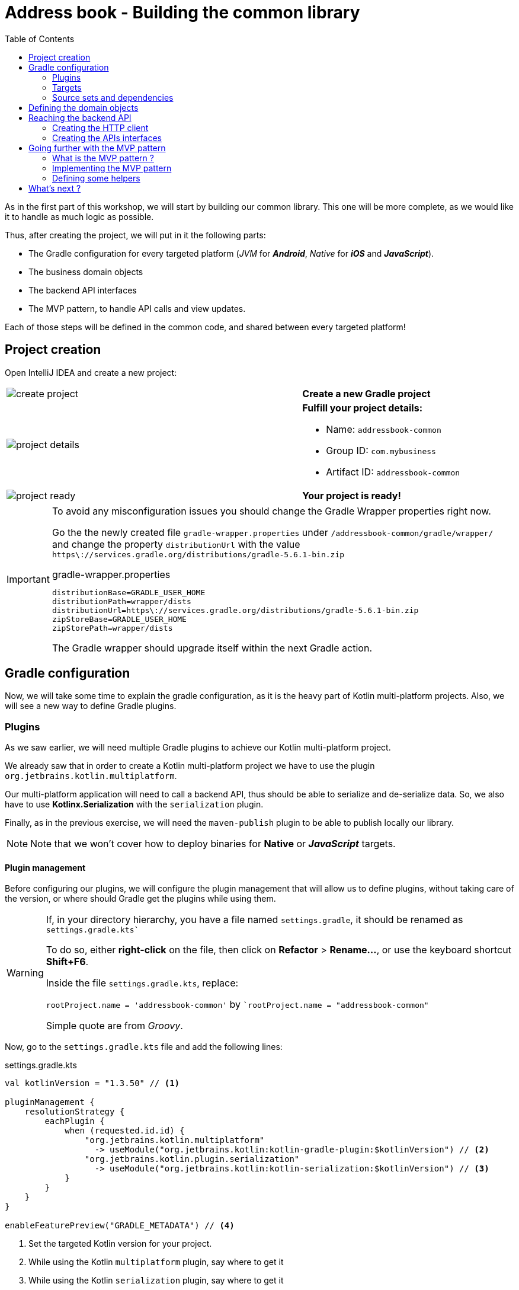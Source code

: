 = Address book - Building the common library
:toc:
:icons: font

As in the first part of this workshop, we will start by building our common library.
This one will be more complete, as we would like it to handle as much logic as possible.

Thus, after creating the project, we will put in it the following parts:

- The Gradle configuration for every targeted platform (_JVM_ for *_Android_*, _Native_ for *_iOS_* and *_JavaScript_*).
- The business domain objects
- The backend API interfaces
- The MVP pattern, to handle API calls and view updates.

Each of those steps will be defined in the common code, and shared between every targeted platform!

== Project creation

Open IntelliJ IDEA and create a new project:

[cols="65%,<.^35%a",grid="none",frame="none"]
|===
|image:res/8-1.png[create project]
|*Create a new Gradle project*
|image:res/8-2.png[project details]
|
*Fulfill your project details:*

- Name: `addressbook-common`
- Group ID: `com.mybusiness`
- Artifact ID: `addressbook-common`
|image:res/8-3.png[project ready]
|*Your project is ready!*
|===

[IMPORTANT]
====
To avoid any misconfiguration issues you should change the Gradle Wrapper properties right now.

Go the the newly created file `gradle-wrapper.properties` under `/addressbook-common/gradle/wrapper/`
and change the property `distributionUrl` with the value `https\://services.gradle.org/distributions/gradle-5.6.1-bin.zip`

.gradle-wrapper.properties
[source,properties]
----
distributionBase=GRADLE_USER_HOME
distributionPath=wrapper/dists
distributionUrl=https\://services.gradle.org/distributions/gradle-5.6.1-bin.zip
zipStoreBase=GRADLE_USER_HOME
zipStorePath=wrapper/dists
----

The Gradle wrapper should upgrade itself within the next Gradle action.
====

== Gradle configuration

Now, we will take some time to explain the gradle configuration, as it is the heavy part of Kotlin multi-platform projects.
Also, we will see a new way to define Gradle plugins.

=== Plugins

As we saw earlier, we will need multiple Gradle plugins to achieve our Kotlin multi-platform project.

We already saw that in order to create a Kotlin multi-platform project we have to use the plugin `org.jetbrains.kotlin.multiplatform`.

Our multi-platform application will need to call a backend API, thus should be able to serialize and de-serialize data.
So, we also have to use *Kotlinx.Serialization* with the `serialization` plugin.

Finally, as in the previous exercise, we will need the `maven-publish` plugin to be able to publish locally our library.

NOTE: Note that we won't cover how to deploy binaries for *Native* or *_JavaScript_* targets.

==== Plugin management

Before configuring our plugins, we will configure the plugin management that will allow us to define plugins,
without taking care of the version, or where should Gradle get the plugins while using them.

[WARNING]
====
If, in your directory hierarchy, you have a file named `settings.gradle`, it should be renamed as `settings.gradle.kts``

To do so, either *right-click* on the file, then click on *Refactor* > *Rename...*, or use the keyboard shortcut *Shift+F6*.

Inside the file `settings.gradle.kts`, replace:

`rootProject.name = 'addressbook-common'` by ``rootProject.name = "addressbook-common"`

Simple quote are from _Groovy_.
====

Now, go to the `settings.gradle.kts` file and add the following lines:

.settings.gradle.kts
[source,kotlin]
----
val kotlinVersion = "1.3.50" // <1>

pluginManagement {
    resolutionStrategy {
        eachPlugin {
            when (requested.id.id) {
                "org.jetbrains.kotlin.multiplatform"
                  -> useModule("org.jetbrains.kotlin:kotlin-gradle-plugin:$kotlinVersion") // <2>
                "org.jetbrains.kotlin.plugin.serialization"
                  -> useModule("org.jetbrains.kotlin:kotlin-serialization:$kotlinVersion") // <3>
            }
        }
    }
}

enableFeaturePreview("GRADLE_METADATA") // <4>
----
<1> Set the targeted Kotlin version for your project.
<2> While using the Kotlin `multiplatform` plugin, say where to get it
<3> While using the Kotlin `serialization` plugin, say where to get it
<4> Enables the `GRADLE_METADATA` feature, to be able to depends on `Kotlin/Native` libraries

Now, go to the `build.gradle.kts` file and replace the `plugins` and `repositories` sections by the following lines:

.build.gradle.kts
[source,kotlin]
----
plugins {
    id("org.jetbrains.kotlin.multiplatform") // <1>
    id("org.jetbrains.kotlin.plugin.serialization") // <2>
    `maven-publish`
}

group = "com.mybusiness"
version = "1.0-SNAPSHOT"

repositories {
    jcenter()
    maven(url = "https://kotlin.bintray.com/kotlinx") // <3>
    maven(url = "https://dl.bintray.com/jetbrains/kotlin-native-dependencies") // <4>
}
----
<1> Use the *Kotlin/Multiplatform* plugin
<2> Use the *Kotlinx.Serialization* plugin
<3> Needed to resolve Kotlinx dependencies (e.g. Coroutines & Serialization)
<4> Needed to resolve Native dependencies

=== Targets

As before, we will target the 3 environments that are the *_JVM_*, *_iOS_* and the *_Web_*.

Open the `build.gradle.kts` file and add the following code into the `kotlin` block:

.build.gradle.kts
[source,kotlin]
----
kotlin {
    jvm("android") // <1>

    //select iOS target platform depending on the Xcode environment variables
    val iOSTarget: (String, org.jetbrains.kotlin.gradle.plugin.mpp.KotlinNativeTarget.() -> Unit)
            -> org.jetbrains.kotlin.gradle.plugin.mpp.KotlinNativeTarget =
        if (System.getenv("SDK_NAME")?.startsWith("iphoneos") == true)
            ::iosArm64
        else
            ::iosX64

    iOSTarget("ios") { // <2>
        binaries {
            framework { // <3>
                baseName = "AddressBookCommon" // <4>
            }
        }
    }

    js { browser() } // <5>
}
----
<1> Set the *_JVM_* target, named *android* as we will build an *_Android_* afterwards.
<2> Set the *_iOS_* target, named *ios* to simplify usage of the target
<3> Define that the output binaries for *_iOS_*, must be a *_framework_* file...
<4> ...with the name `AddressBookCommon`
<5> Set the *_JavaScript_* target, packaged for a browser usage.

[NOTE]
====
*_Android_* is running on a JVM, so it's just a JVM target. As we could have different JVM target we can specify it,
and as we know for sure that we want to target *_Android_*, we will name it in the target declaration *android*.

TIP: Since Kotlin 1.3.60, there is new targets for *_Android_* native.
====

NOTE: *_iOS_* can have multiple target, depending on your Xcode environment. Here `iosArm64` is for *iphonesimulator*.

=== Source sets and dependencies

In this section we will define all de dependencies needed for our Kotlin multi-platform common code.

There are 3 main dependencies that we will need to develop and use the Kotlin multi-platform library:

* *Ktor client*
+
Like for our backend API, we will use *Ktor* to empower our HTTP calls on the client side.
We will have to use multiple implementations to be able to make some HTTP calls, as:
+
- an HTTP engine (_Apache_ for the *_JVM_* / _NSURLSession_ for the *_iOS_* / _Fetch_ for the *_JavaScript_*)
- a JSON implementation to be able to serialize and de-serialize the requests/responses payloads.
- a serialization interface to render JSON into domain objects (using *Kotlinx.Serialization*)

* *Kotlinx.Serialization*
+
To serialize and de-serialize our HTTP calls content, we will use a Kotlin multi-platform library, develop by JetBrains, *Kotlinx.Serialization*.

* *Kotlinx.Coroutines*
+
As *Ktor* is an asynchronous framework, and it is based on coroutines, we need to use coroutines context to wrap our HTTP calls.

To avoid code redondance. we will prepare some shortcuts to declare the dependencies:

.build.gradle.kts - source sets code block
[source,kotlin]
----
kotlin {
// ...
        sourceSets {
        // Versions
        val ktorVersion = "1.2.5"
        val coroutinesVersion = "1.3.2"
        val serializationVersion = "0.13.0"
        // Shortcuts
        fun kotlinx(module: String, version: String)
            = "org.jetbrains.kotlinx:kotlinx-$module:$version" // <1>
        fun coroutines(module: String = "")
            = kotlinx("coroutines-core$module", coroutinesVersion) // <2>
        fun serialization(module: String = "")
            = kotlinx("serialization-runtime$module", serializationVersion) // <3>
        fun ktorClient(module: String, version: String
            = ktorVersion) = "io.ktor:ktor-client-$module:$version" // <4>
    }
}
----
<1> Build the dependency name for any *kotlinx* module with its version
<2> Build the dependency name for any *coroutines-core* module
<3> Build the dependency name for any *serialization-runtime* module
<4> Build the dependency name for any *ktor-client* module

==== *_Common_*

In this part, we will declare the transverse dependencies for all of our targeted platforms.

Add the following lines to the `build.gradle.kts` file, in the `kotlin > sourceSets` block:

.build.gradle.kts
[source,kotlin]
----
kotlin {
// ...
        sourceSets {
        // ...
        val commonMain by getting {
            dependencies {
                // Kotlin
                implementation(kotlin("stdlib-common")) // <1>
                // Kotlinx
                implementation(coroutines("-common")) // <2>
                implementation(serialization("-common")) // <3>
                // Ktor client
                implementation(ktorClient("core")) // <4>
                implementation(ktorClient("json")) // <5>
                implementation(ktorClient("serialization")) // <6>
            }
        }
        // ...
    }
}
----
<1> Kotlin Standard Library for Kotlin multi-platform common projects.
<2> Kotlinx.Coroutines API for Kotlin multi-platform common library.
<3> Kotlinx.Serialization API for Kotlin multi-platform common library.
<4> Common API to use Ktor client on Kotlin multi-platform projects.
<5> Common API to use Json Serializers on Kotlin multi-platform projects.
<6> Common API to use Kotlinx.Serialization with Ktor client on Kotlin multi-platform projects.

==== Targeted platform

Now that we have defined our common dependencies, we need to define the dependencies for each targeted platform of our Kotlin multi-platform library.

In fact, in our case, it is very simple as each platform need to import the corresponding implementation of each API dependencies defined in the common module.

Add the following lines to the `build.gradle.kts` file, in the `kotlin > sourceSets` block:

.build.gradle.kts
[source,kotlin]
----
kotlin {
// ...
        sourceSets {
        // ...
         val androidMain by getting {
            dependencies {
                // Kotlin
                implementation(kotlin("stdlib")) // <1>
                // Kotlinx
                implementation(coroutines()) // <2>
                implementation(serialization()) // <3>
                // Ktor client
                implementation(ktorClient("core-jvm")) // <4>
                implementation(ktorClient("json-jvm")) // <5>
                implementation(ktorClient("serialization-jvm")) // <6>
                implementation(ktorClient("apache")) // <7>
            }
        }

         val iosMain by getting {
            dependencies {
                // Kotlinx
                implementation(coroutines("-native")) // <2>
                implementation(serialization("-native")) // <3>
                // Ktor client
                implementation(ktorClient("core-native")) // <4>
                implementation(ktorClient("json-native")) // <5>
                implementation(ktorClient("serialization-native")) // <6>
                implementation(ktorClient("ios")) // <7>
            }
        }

         val jsMain by getting {
            dependencies {
                // Kotlin
                implementation(kotlin("stdlib-js")) // <1>
                // Kotlinx
                implementation(coroutines("-js")) // <2>
                implementation(serialization("-js")) // <3>
                // Ktor client
                implementation(ktorClient("core-js")) // <4>
                implementation(ktorClient("json-js")) // <5>
                implementation(ktorClient("serialization-js")) // <6>
                implementation(ktorClient("js")) // <7>
            }
        }
        // ...
    }
}
----
<1> Kotlin Standard Library for the targeted platform.
<2> Kotlinx.Coroutines implementation for the targeted platform.
<3> Kotlinx.Serialization implementation for the targeted platform.
<4> Implementation of Ktor client for the targeted platform.
<5> Implementation of Json Serializers for the targeted platform.
<6> Implementation of Kotlinx.Serialization with Ktor client for the targeted platform.
<7> Specific HTTP client engine for the targeted platform, used by Ktor for making HTTP calls.

[NOTE]
====
Remember:

* the names of the source sets depends on the targets, thus
- `android` target will have the source sets `androidMain` and `andrdoidTest`.
- `ios` target will have the source sets `iosMain` and `iosTest`.
- `js` target will have the source sets `jsMain` and `jsTest`.
* we do not need to declare the Kotlin Standard Library for native project, as it is included by the native compiler.
====

==== The iOS special case

Building libraries for *_iOS_* is also a special case in our build script.
In fact, to be able to use our common library in *_Xcode_*, we need to build a *_framework_* file.

To obtain this *_framework_* file, add the following block at the end of your Gradle build file:

.build.gradle.kts
[source,kotlin]
----
//...
val packForXcode by tasks.creating(Sync::class) { //<1>
    val mode = System.getenv("CONFIGURATION") ?: "DEBUG" //<2>
    val framework = kotlin.targets
        .getByName<org.jetbrains.kotlin.gradle.plugin.mpp.KotlinNativeTarget>("ios")
        .binaries.getFramework(mode)
    inputs.property("mode", mode)

    dependsOn(framework.linkTask) //<3>

    val targetDir = File(buildDir, "xcode-frameworks")
    from({ framework.outputDirectory }) //<4>
    into(targetDir) //<5>
}

tasks.getByName("build").dependsOn(packForXcode) //<6>
----
<1> Create a new task to make the framework available for *_Xcode_*
<2> Selecting the right configuration depending on the environment variables set by Xcode build
<3> The new task depends on the fact that the framework has been built
<4> Move the built framework from the build directory
<5> To a new location (could/should be a remote path)
<6> Set the `packForXcode` task as part of the `build` task

Let's keep the configuration aside and start coding :)

== Defining the domain objects

First thing, we will create the domain objects needed to manage an address book.
Here is a class diagram of our data model:

// TODO use graphviz
image:res/8-4.png[class diagram,350]

Those data classes will be used to send/receive data to/from the backend API.
To be able to do so, we should defined them as serializable, using *Kotlinx.Serialization*.

In `commonMain/kotlin`, create the package `com.mybusiness.model` and the Kotlin source file `Contact.kt`:

image:res/8-5.png[source directory structure,300]

[TIP]
====
[cols="40%,<.^60%a",grid="none",frame="none"]
|===
|image:res/8-6.png[new directory]
|At the moment, if you want to create a package, you need to manually create the directory structure.
|===
====

Then add the following data classes with the right import.

.Contact.kt
[source,kotlin]
----
import kotlinx.serialization.Serializable

@Serializable // <1>
data class Contact(
    val id: String,
    val name: Name,
    val addresses: List<Address> = mutableListOf(),
    val phones: List<Phone> = mutableListOf()
) {
    val fullName: String
        get() = "${name.lastName} ${name.firstName}"
}

@Serializable // <1>
data class Name(
    val firstName: String,
    val lastName: String
)

@Serializable // <1>
data class Address(
    val type: Type,
    val street: String,
    val postalCode: String,
    val city: String,
    val country: String
) {
    enum class Type { HOME, WORK, OTHER }
}

@Serializable // <1>
data class Phone(
    val type: Type,
    val number: String
) {
    enum class Type { HOME, WORK, MOBILE, OTHER }
}
----
<1> Make the data classes serializable

WARNING: the collections must be initialized, otherwise you could get some serialization exceptions.

== Reaching the backend API

NOTE: In this section you will learn how to use the *Ktor client* API and how to serialize and de-serialize data with *Kotlinx.Serialization*.

Now that our data model is ready, we can implement the interface between the client and the backend API to retrieve data.

Let's start by creating a new package `api` and a Kotlin source file `ContactApi`, still in `commonMain/kotlin`:

image:res/8-7.png[source directory structure,300]

[TIP]
====
[cols="40%,<.^60%a",grid="none",frame="none"]
|===
|image:res/8-8.png[new directory]
|To create a package aside of an existing one, you need to create with its full path
|===
====

=== Creating the HTTP client

First, to reach our API we have to declare an HTTP client:

.ContactApi.kt
[source,kotlin]
----
const val LOCALHOST = "127.0.0.1" // <1>
expect fun apiBaseUrl(): String // <2>

class ContactApi {
    private val client = HttpClient { // <3>
        install(JsonFeature) { // <4>
            serializer = KotlinxSerializer() // <5>
        }
    }
}
----
<1> Declare a constant for the API host IP (localhost, as our backend API is running on our local machine)
<2> An `expect` function will help define specific host IP (e.g. Android Simulator reach the local machine through `10.0.2.2`)
<3> Create the *Ktor* HTTP client.
<4> Define that the HTTP client will work with JSON.
<5> Register *Kotlinx.Serialization* to serialize and de-serialize JSON

TIP: Every import in `ContactApi.kt` should come from `io.ktor.client` or `kotlinx.serialization``

==== `apiBaseUrl()` actual implementation

We have defined an `expect` function in our code,
thus we must define an `actual` behaviors foreach targeted platform to be able to compile our project.

For each targeted platform, create a kotlin source file named `[ContactApi][platform].kt`, and add the right implementation for `apiBaseUrl()`.

.androidMain > kotlin > com.mybusiness.api/ContactApiAndroid.kt
[source,kotlin]
----
actual fun apiBaseUrl(): String = "10.0.2.2" // <1>
----
<1> On an *_Android_* emulator `127.0.0.1` refers to the device itself.
To access your actual machine you need to use `10.0.2.2`

.iosMain > kotlin > com.mybusiness.api/ContactApiIos.kt
[source,kotlin]
----
actual fun apiBaseUrl() = LOCALHOST // <1>
----
<1> No special case here, your machine can be reached on `127.0.0.1`

.jsMain > kotlin > com.mybusiness.api/ContactApiJs.kt
[source,kotlin]
----
actual fun apiBaseUrl() = LOCALHOST // <1>
----
<1> No special case here, your machine can be reached on `127.0.0.1`

=== Creating the APIs interfaces

Before writing our interfaces to reach each endpoints on the backend API,
we will declare an Extension Function to wrap the API url definition.

.ContactApi.kt
[source,kotlin]
----
class ContactApi {
  //...
  private fun HttpRequestBuilder.apiUrl(path: String = "/") {
        url {
            host = apiBaseUrl() // <1>
            port = 8042 // <2>
            protocol = URLProtocol.HTTP
            encodedPath = "/api/contacts$path" // <3>
        }
    }
}
----
<1> Calling the `expect` function to get the right IP address to reach the backend API
<2> Port of our backend API
<3> Dynamic endpoint path, starting from "/api/contacts"

==== GET - Retrieve the contacts from the backend API

If you remember the previous section, we have ran a *Ktor* server. This server defines 4 endpoints:

- _GET_ `/api/contacts`: Retrieve a list of all the contacts
- _GET_ `/api/contacts/{id}`: Retrieve a contact, identified by its Id
- _PUT_ `/api/contacts`: Create a new contact
- _POST_ `/api/contacts/{id}`: Update a contact, identified by its Id

So, we will provide interfaces for each one of those 4 endpoints, thus we will see how to send/receive data classes through an HTTP client.

===== Get a list of contacts

Let's start with the simplest case, retrieving a list of `Contact`. Create a `getAllContacts` function that returns a `List<Contact>`.
As the *Ktor* `HttpClient` works asynchronously with Kotlin coroutines, we need to define our function as ``suspend``able.

.ContactApi.kt
[source,kotlin]
----
class ContactApi {
    //...
    suspend fun getAllContacts(): List<Contact> { // <1>
        return Json.parse( // <2>
            Contact.serializer().list, // <3>
            client.get { // <4>
                apiUrl() // <5>
            }
        )
    }
}
----
<1> Define a `suspend` function that returns a `List<Contact>`.
<2> Use the `Json.parse` function from *Kotlinx.Serialization* to transfrom Json to `Contact` data class.
<3> Register the serializer generated on `Contact` by the `kotlinx.serialization` plugin.
<4> Call the backend API...
<5>... on the path `/api/contacts/`.

===== Get a specific contact by its Id

Getting the list of all the contacts available on the backend just give us the `id`, `firstname` and `lastname` of the contacts.
So, we should be able to get the detailed information for a contact giving its `id`.

.ContactApi.kt
[source,kotlin]
----
class ContactApi {
  //...
  suspend fun getContactById(contactId: String): Contact { // <1>
        return Json.parse( // <2>
            Contact.serializer(), // <3>
            client.get { // <4>
                apiUrl("/$contactId") // <5>
            }
        )
    }
}
----
<1> Define a `suspend` function that wait for a `String` as parameter and returns a `Contact`.
<2> Use the `Json.parse` function from *Kotlinx.Serialization* to transfrom Json to `Contact` data class.
<3> Register the serializer generated on `Contact` by the `kotlinx.serialization` plugin.
<4> Call the backend API...
<5>... on the path `/api/contacts/{id}`, by passing the `contactId` received by the current function.

==== PUT - Create contacts on the backend API

Now that we can retrieve data from the backend API, we should be able to create some contacts.
The backend API as an endpoint for that. We have to call the path `/api/contacts/` on the HTTP verb _PUT_,
with a body containing a `Contact` transformed into JSON.

Here is how to do it:

.ContactApi.kt
[source,kotlin]
----
class ContactApi {
    //...
    suspend fun putContact(contactEntity: Contact): String { // <1>
        return Json.parse( // <2>
            (StringSerializer to StringSerializer).map, // <3>
            client.put { // <4>
                apiUrl() // <5>
                method = HttpMethod.Put // <6>
                body = TextContent(Json.stringify(Contact.serializer(), contactEntity), // <7>
                    contentType = ContentType.Application.Json)
            }
        ).values.first()
    }
}
----
<1> Define a `suspend` function that wait for a `Contact` as parameter and returns a `String`.
<2> Use the `Json.parse` function from *Kotlinx.Serialization* to transfrom Json to a `Map<String, String>`.
<3> Register an existing serializer from *Kotlinx.Serialization* to get a `Map<String, String>`.
<4> Call the backend API...
<5> ... on the path `/api/contacts/`...
<6> ... with the HTTP verb _PUT_.
<7> Set the `contactEntity` in the body of the HTTP Request, using the serializer generated on `Contact` by the `kotlinx.serialization` plugin.

==== POST - Update contacts on the backend API

Finally, we have to be able to update an existing contact on the backend. Of course, their is an endpoint for that.
We can update a contact by calling the bakend API on `/api/contacts/{id}`,
where `id` is a dynamic parameter that depends on the contact that we want to update.
Plus, we must pass the new data of the `Contact` to update, in a JSON shape.

Here is how to do it:

.ContactApi.kt
[source,kotlin]
----
class ContactApi {
    //...
    suspend fun postContact(contactEntity: Contact): Boolean { // <1>
        val response = client.call { // <2>
            apiUrl("/${contactEntity.id}") // <3>
            method = HttpMethod.Post // <4>
            body = TextContent(Json.stringify(Contact.serializer(), contactEntity), // <5>
                contentType = ContentType.Application.Json)
        }.response // <6>

        return response.status == HttpStatusCode.OK
    }
}
----
<1> Define a `suspend` function that wait for a `Contact` as parameter and returns a `String`.
<2> Declare a HTTP client call
<3> Set the URL for the client call to `/api/contacts/{id}`, by passing the `Contact::id`, from the `Contact` received by the current function.
<4> Set the HTTP verb to be used as _POST_.
<5> Set the `contactEntity` in the body of the HTTP Request, using the serializer generated on `Contact` by the `kotlinx.serialization` plugin.
<6> Trigger the HTTP request and wait for the response.

== Going further with the MVP pattern

Do you remember that we are working on a Kotlin multi-platform project ? Right!

By now, we should be able to use our business logic on every targeted platform, and make some HTTP calls to render our data.
Not so fast! Before that, we will add some more logic in ou Kotlin multi-platform library, with the _MVP pattern_,

=== What is the MVP pattern ?

**M**odel-**V**iew-**P**resenter is a design pattern that help you decouple the business logic from the view of your application.
This can be represented by the following schema:


[cols="^40%,<.^60%a",grid="none",frame="none"]
|===
|image:res/mvp.png[mvp pattern, 250]
|
The *Model* is responsible for carrying the the data model, and how the data are manipulated/read/stored.

The *Presenter* is responsible to:

- access the data from the Model or update them.
- serve the data to the View (generally the UI), and accept interactions from the View

The *View* is an interface that needs to be implemented by the UI classes, that interact with the Presenter to update or get new data.
|===

Well, we can also implement this pattern in our Kotlin multi-platform library to maximize the code sharing for our project.

=== Implementing the MVP pattern

Let's assume that our different applications would have a Master/Detail flow.
The master view would show us a list of contacts, and by clicking on a contact, we will display its details on a new view.

This give us two use cases to implement; One where we will retrieve the list of contacts from the backend API and display it on the main view.
And one where we will retrieve a contact with its details from the backend API, according to its Id, and display it on another view.

Don't forget that we also have to provide a view to create or update an existing contact, and then send the creation/modification to the backend API.
This is our third use case.

==== Architecture for the MVP pattern

Before we implement our different use cases, we have to take a step back, and prepare the architecture of our MVP implementation.
Indeed, without spoiling, we can tell that our different *Presenter*s will certainly have the same shape.

For example, they all have to attach the view at their initialization and detach the view when this one will be destroyed.
Also, they all have to call the backend API in the background, and then update the UI in the main thread of the app.
This where the coroutines step inside our scope. In the same way that presenter needs to be detached from the view while its destroyed,
the coroutine jobs also needs to be cancelled.

That is why we need to define some architectural classes, to make our code clearer and robust.

Let's create a new package `presentation` and a Kotlin source file `base.kt`, still in `commonMain/kotlin`:

image:res/8-9.png[source directory structure,300]

[TIP]
====
[cols="40%,<.^60%a",grid="none",frame="none"]
|===
|image:res/8-10.png[new directory]
|To create a package aside of an existing one, you need to create with its full path
|===
====

First of all we will create a `CoroutineScope` that will be carrying our `CoroutineContext` and the `Job`to run, or cancel if the view is detached.

.base.kt
[source,kotlin]
----
import kotlinx.coroutines.CoroutineScope
import kotlinx.coroutines.Job
import kotlin.coroutines.CoroutineContext

class PresenterCoroutineScope(
    context: CoroutineContext // <1>
) : CoroutineScope { // <2>

    private var cancellableJob = Job() // <3>
    override val coroutineContext: CoroutineContext = context + cancellableJob // <4>

    fun viewDetached() { // <5>
        cancellableJob.cancel()
    }
}
----
<1> Pass as parameter of the constructor a `CoroutineContext` (either background or UI context).
<2> Extend the `CoroutineScope`.
<3> Create a Job, that will be responsible of the execution code, and is cancellable at any time.
<4> _Override_ the `CoroutineContext` by combining the current context and the cancellable job.
<5> If a view is detached from the *Presenter*, call this to cancel the job, and avoid leaks.

Now we can create the base class for any *Presenter* of our project.

.base.kt
[source,kotlin]
----
abstract class BasePresenter<T>(private val coroutineContext: CoroutineContext) { // <1>
    protected var view: T? = null // <2>
    protected lateinit var scope: PresenterCoroutineScope // <3>

    fun attachView(view: T) { // <4>
        this.view = view
        scope = PresenterCoroutineScope(coroutineContext)
    }

    fun detachView() { // <5>
        view = null
        scope.viewDetached()
    }
}
----
<1> `T` represents the type of the *View* that is bind to the *Presenter*
<2> Declare the *View* bind to the *Presenter*. This will be used to send data to the *View* when the *Presenter* needs to send update to the UI.
<3> Declare the `CoroutineScope` that will manage code execution in the background (calling the backend API for example)
<4> Use this to attach the view to the *Presenter* and create the `CoroutineScope`
<5> Use this when you do not need the *View* anymore, avoiding leaks in your application.

For each of the use cases, we have to define two interfaces.
Those interfaces will be the contract that the *View* and the *Presenter* have to respect.
Also, we will create an implementation for each *Presenter*s' contract that will work with the backend API and interact with the *View*.

==== Coroutine contexts definition

Previously, we have defined that our *Presenter* will execute some business logic into a given `CoroutineScope`, to avoid blocking the main thread.
Thus, we should define a coroutine context on which our background processes will be executed, but we should also provide a coroutine context that will allow the *Presenter* to interact with the *View*.
That is why we will provide coroutine dispatchers, as they determine what thread the corresponding coroutine uses for its execution.

In `commonMain/kotlin`, create a new Kotlin source file `dispatchers.kt`:

image:res/8-11.png[source directory structure,300]

In this source file, we will put two dispatchers, one for background work (`ApplicationDispatcher`) and one for UI interaction (`UIDispatcher`).

[IMPORTANT]
====
You may know that coroutines does not work in the same way depending on the platform we are running.
For example, on *_iOS_* every coroutines are running on the main thread. This will be fixed in future version.

However, for that reason our dispatchers will be defined as ``expect``ed properties, and must be explicitly declare for each platform.
====

Open the `dispatchers.kt` file and add the following lines:

.dispatchers.kt
[source,kotlin]
----
import kotlin.coroutines.CoroutineContext

internal expect val ApplicationDispatcher: CoroutineContext // <1>
internal expect val UIDispatcher: CoroutineContext // <2>
----
<1> To execute code in the background of the application.
<2> To execute code in the foreground of the application and interact with the UI.

===== `actual` implementation for the dispatchers

We have defined an `expect` function in our code,
thus we must define an `actual` behaviors foreach targeted platform to be able to compile our project.

For each targeted platform, create a kotlin source file named `[dispatchers][platform].kt`, and add the right implementation for `apiBaseUrl()`.

.androidMain > kotlin > com.mybusiness/dispatchersAndroid.kt
[source,kotlin]
----
internal actual val ApplicationDispatcher: CoroutineContext = Dispatchers.Default // <1>
internal actual val UIDispatcher: CoroutineContext = Dispatchers.Main // <2>
----
<1> Uses a shared pool of threads
<2> Uses the main thread

.iosMain > kotlin > com.mybusiness/dispatchersIos.kt
[source,kotlin]
----
import kotlinx.coroutines.CoroutineDispatcher
import kotlinx.coroutines.Runnable
import platform.darwin.dispatch_async
import platform.darwin.dispatch_get_main_queue
import kotlin.coroutines.CoroutineContext

internal actual val ApplicationDispatcher: CoroutineContext = IosMainDispatcher() // <1>
internal actual val UIDispatcher: CoroutineContext = IosMainDispatcher() // <1>

internal class IosMainDispatcher() : CoroutineDispatcher() {
    override fun dispatch(context: CoroutineContext, block: Runnable) {
        dispatch_async(dispatch_get_main_queue()) { block.run() }
    }
}
----
<1> As told before, for now the coroutines can only work on the main thread for Kotlin/Native,
thus the dispatchers for *_iOS_* will run on the same thread.

.jsMain > kotlin > com.mybusiness/dispatchersJs.kt
[source,kotlin]
----
internal actual val ApplicationDispatcher: CoroutineContext = Dispatchers.Default // <1>
internal actual val UIDispatcher: CoroutineContext = Dispatchers.Main // <2>
----
<1> Uses a shared pool of threads
<2> Uses the main thread

That's it. You are all set up to implement the MVP pattern for our three use cases.

==== Use case 1: retrieving a list of contacts

In the `presentation` package, create a new Kotlin source file `ContactList.kt`, still in the `commonMain` module:

image:res/8-12.png[source directory structure,300]

* The contract
+
.ContactList.kt
[source,kotlin]
----
class ContactList {
    interface Presenter {
        fun getContactList() // <1>
    }
    interface View {
        fun displayContactList(contactList: List<Contact>) // <2>
    }
}
----
<1> Function called by the *View* to retrieve all the contacts from the backend.
<2> Function called by the *Presenter* when the data are ready to be displayed.

* The presenter implementation
+
.ContactList.kt
[source,kotlin]
----
class ContactListPresenter(
    private val contactApi: ContactApi, // <1>
    coroutineContext: CoroutineContext = ApplicationDispatcher // <2>
) : ContactList.Presenter, BasePresenter<ContactList.View>(coroutineContext) { // <3>
    override fun getContactList() {
        scope.launch { // <4>
            val contactList = contactApi.getAllContacts()
            launch(UIDispatcher) { // <5>
                view?.displayContactList(contactList) // <6>
            }
        }
    }
}
----
<1> To reach the backend API we need a reference of a `ContactApi` instance.
<2> As the `ContactApi` functions are suspendable, we need a coroutine context to execute them.
<3> We implement `ContactList.Presenter` to respect the contract, and extend `BasePresenter`.
<4> Launch a coroutine on `BasePresenter.scope` which runs on the coroutine context `ApplicationDispatcher`.
<5> After executing the API call we launch another coroutine in which we can interact with the UI, using the result of the API call.
<6> Update the UI.

==== Use case 2: getting the detail of a contact

In the `presentation` package, create a new Kotlin source file `ContactDetail.kt`, still in the `commonMain` module:

image:res/8-13.png[source directory structure,300]

* The contract
+
.ContactDetail.kt
[source,kotlin]
----
class ContactDetail {
    interface Presenter {
        fun getContact(contactId: String) // <1>
    }
    interface View {
        fun displayContact(contact: Contact) // <2>
    }
}
----
<1> Function called by the *View* to retrieve all the details of a contact, giving its Id.
<2> Function called by the *Presenter* when the data are ready to be displayed.

* The presenter implementation
+
.ContactDetail.kt
[source,kotlin]
----
class ContactDetailPresenter(
    private val contactApi: ContactApi, // <1>
    coroutineContext: CoroutineContext = ApplicationDispatcher // <2>
) : ContactDetail.Presenter, BasePresenter<ContactDetail.View>(coroutineContext) { // <3>
    override fun getContact(contactId: String) {
        scope.launch { // <4>
            val contact = contactApi.getContactById(contactId)
            launch(UIDispatcher) { // <5>
                view?.displayContact(contact) // <6>
            }
        }
    }
}
----
<1> To reach the backend API we need a reference of a `ContactApi` instance.
<2> As the `ContactApi` functions are suspendable, we need a coroutine context to execute them.
<3> We implement `ContactList.Presenter` to respect the contract, and extend `BasePresenter`.
<4> Launch a coroutine on `BasePresenter.scope` which runs on the coroutine context `ApplicationDispatcher`.
<5> After executing the API call we launch another coroutine in which we can interact with the UI, using the result of the API call.
<6> Update the UI.

==== Use case 3: creating or updating a contact

In the `presentation` package, create a new Kotlin source file `ContactCreateUpdate.kt`, still in the `commonMain` module:

image:res/8-14.png[source directory structure,300]

* The contract
+
.ContactCreateUpdate.kt
[source,kotlin]
----
class ContactCreationUpdate {
    interface Presenter {
        fun updateOrCreateContact(contact: Contact) // <1>
    }
    interface View {
        fun updateOrCreationSucceed() // <2>
        fun updateOrCreationFails() // <3>
    }
}
----
<1> Function called by the *View* to create or update a contact on the backend.
<2> Function called by the *Presenter* when the data are ready to be displayed.

* The presenter implementation
+
.ContactCreateUpdate.kt
[source,kotlin]
----
class ContactCreationUpdatePresenterImpl(
    private val contactApi: ContactApi, // <1>
    coroutineContext: CoroutineContext = ApplicationDispatcher // <2>
) : ContactCreationUpdate.Presenter, BasePresenter<ContactCreationUpdate.View>(coroutineContext) { // <3>
    override fun updateOrCreateContact(contact: Contact) {
        scope.launch { // <4>
            try {
                if (contact.id == "-1") contactApi.putContact(contact) // <5>
                else contactApi.postContact(contact) // <5>

                launch(UIDispatcher) { view?.updateOrCreationSucceed() } // <6>
            } catch (e: Exception) {
                launch(UIDispatcher) { view?.updateOrCreationFails() } // <6>
            }
        }
    }
}
----
<1> To reach the backend API we need a reference of a `ContactApi` instance.
<2> As the `ContactApi` functions are suspendable, we need a coroutine context to execute them.
<3> We implement `ContactList.Presenter` to respect the contract, and extend `BasePresenter`.
<4> Launch a coroutine on `BasePresenter.scope` which runs on the coroutine context `ApplicationDispatcher`.
<5> Run the API call. Depending on the contract Id, either we create a contact, either we update a contact.
<6> Depending on if the API call gone well, or if there has been an exception, we launch a coroutine on the UI dispatcher, and send an update to the UI.

=== Defining some helpers

==== A little bit of manual Dependency Injection

To avoid creating our different objects manually, let's provide a singleton object, that will serve instances through regular functions.

Create a new package `di` and a Kotlin source file `CommonInjector.kt`:

image:res/8-15.png[source directory structure,300]

.CommonInjector.kt
[source,kotlin]
----
@ThreadLocal // <1>
object CommonInjector {
    //    API
    private val api: ContactApi by lazy { // <2>
        ContactApi()
    }
    //    Presenters
    fun contactListPresenter() = ContactListPresenter(api) // <3>
    fun contactDetailPresenter() = ContactDetailPresenter(api) // <3>
    fun contactCreationUpdatePresenter() = ContactCreationUpdatePresenter(api) // <3>
}
----
<1> Every thread gets its own instance of `CommonInjector`.
<2> Lazily instantiate a `ContactApi`.
<3> Instantiating presenters with the `ContactApi` instance.

== What's next ?

Now your Kotlin multi-platform library is all set up.
In the next chapters we will see how to enjoy our common code across the different platform that we are targeting.

Let's start with *_Android_*!